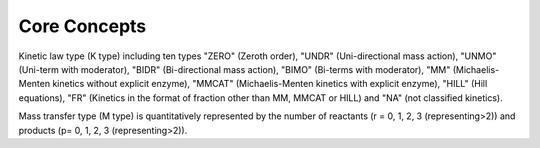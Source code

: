 .. _Core Concepts:
 

Core Concepts
=============

Kinetic law type (K type) including ten types "ZERO" (Zeroth order), "UNDR" 
(Uni-directional mass action), "UNMO" (Uni-term with moderator), "BIDR" 
(Bi-directional mass action), "BIMO" (Bi-terms with moderator), "MM" 
(Michaelis-Menten kinetics without explicit enzyme), "MMCAT" 
(Michaelis-Menten kinetics with explicit enzyme), "HILL" (Hill equations), 
"FR" (Kinetics in the format of fraction other than MM, MMCAT or HILL) and "NA" 
(not classified kinetics). 

Mass transfer type (M type) is quantitatively represented by the number of reactants 
(r = 0, 1, 2, 3 (representing>2)) and products (p= 0, 1, 2, 3 (representing>2)).

